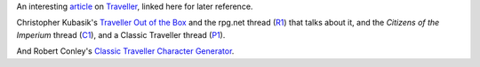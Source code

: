 .. title: Traveller
.. slug: traveller
.. date: 2020-02-22 21:56:04 UTC-05:00
.. tags: rpg,traveller
.. category: gaming
.. link: 
.. description: 
.. type: text


An interesting article_ on Traveller_, linked here for later reference.

Christopher Kubasik's `Traveller Out of the Box`_ and the rpg.net
thread (R1_) that talks about it, and the `Citizens of the Imperium`
thread (C1_), and a Classic Traveller thread (P1_).

And Robert Conley's `Classic Traveller Character Generator`_.

.. _article: http://www.irosf.com/q/zine/article/10119
.. _Traveller: https://en.wikipedia.org/wiki/Traveller_(role-playing_game)
.. _`Traveller Out of the Box`: https://talestoastound.wordpress.com/tag/traveller-out-of-the-box/
.. _R1: https://forum.rpg.net/index.php?threads/traveller-out-of-the-box-only-using-books-1-3.769219/
.. _C1: http://www.travellerrpg.com/CotI/Discuss/showthread.php?s=f6580820d04fdcca8d9f852002a83ea4&t=35235
.. _`Classic Traveller Character Generator`: http://www.batintheattic.com/traveller/
.. _P1: https://www.therpgsite.com/showthread.php?41450-Why-I-love-Classic-Traveller-old-school-in-general/page5&highlight=traveller+box
